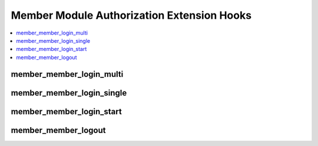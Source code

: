 Member Module Authorization Extension Hooks
===========================================

.. contents::
  :local:
  :depth: 1


member_member_login_multi
-------------------------

.. function:: member_member_login_multi($hook_data)

  Additional processing when a member is logging into ExpressionEngine
  via the Multi-Login functionality.

  How it's called::

    $this->EE->extensions->call('member_member_login_multi', $this->_hook_data());
    if ($this->EE->extensions->end_script === TRUE) return;

  :param object $hook_data: Member object with session ID
    (``$hook_data->session_id``) and CP permission boolean
    (``$hook_data->can_access_cp``)
  :rtype: Void

  .. versionadded:: 1.4.0

member_member_login_single
--------------------------

.. function:: member_member_login_single($hook_data)

  Additional processing when a member is logging into ExpressionEngine.

  How it's called::

    $this->EE->extensions->call('member_member_login_single', $this->_hook_data());
    if ($this->EE->extensions->end_script === TRUE) return;

  :param object $hook_data: Member object with session ID
    (``$hook_data->session_id``) and CP permission boolean
    (``$hook_data->can_access_cp``)
  :rtype: Void

  .. versionadded:: 1.4.0

member_member_login_start
-------------------------

.. function:: member_member_login_start()

  Additional processing prior to / take control of member login routine

  How it's called::

    $this->EE->extensions->call('member_member_login_start');
    if ($this->EE->extensions->end_script === TRUE) return;

  :rtype: Void

  .. versionadded:: 1.4.2

member_member_logout
----------------------

.. function:: member_member_logout()

  Perform additional actions after logout.

  How it's called::

    $edata = $this->EE->extensions->call('member_member_logout');
    if ($this->EE->extensions->end_script === TRUE) return;

  :rtype: Void

  .. versionadded:: 1.6.1
